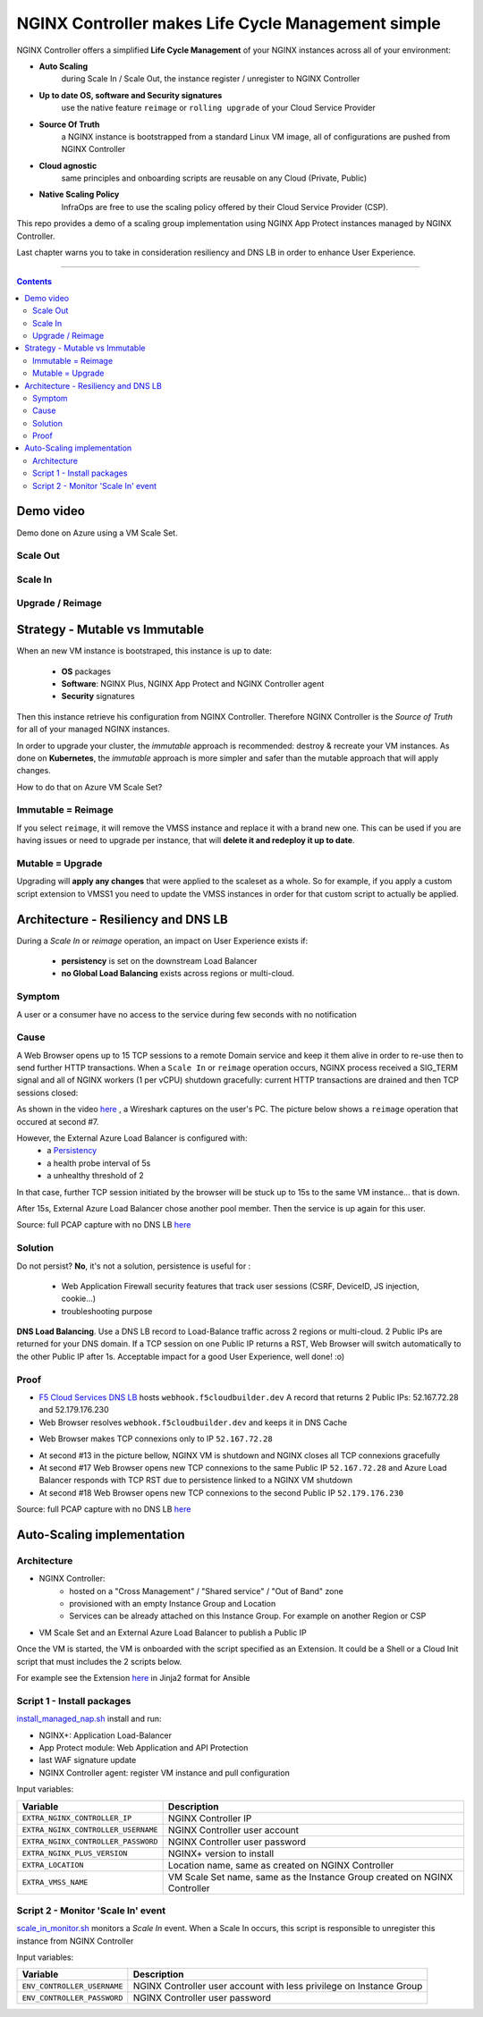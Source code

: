 NGINX Controller makes Life Cycle Management simple
##############################################################

NGINX Controller offers a simplified **Life Cycle Management** of your NGINX instances across all of your environment:

- **Auto Scaling**
    during Scale In / Scale Out, the instance register / unregister to NGINX Controller
- **Up to date OS, software and Security signatures**
    use the native feature ``reimage`` or ``rolling upgrade`` of your Cloud Service Provider
- **Source Of Truth**
    a NGINX instance is bootstrapped from a standard Linux VM image, all of configurations are pushed from NGINX Controller
- **Cloud agnostic**
    same principles and onboarding scripts are reusable on any Cloud (Private, Public)
- **Native Scaling Policy**
    InfraOps are free to use the scaling policy offered by their Cloud Service Provider (CSP).

This repo provides a demo of a scaling group implementation using NGINX App Protect instances managed by NGINX Controller.

Last chapter warns you to take in consideration resiliency and DNS LB in order to enhance User Experience.

--------------------------------------------------------------------------------------------------------------------

.. contents:: Contents
    :local:

Demo video
*****************************************
Demo done on Azure using a VM Scale Set.

Scale Out
=========================================

.. raw:: html

    <a href="http://www.youtube.com/watch?v=Ol4CCxI0uVY"><img src="http://img.youtube.com/vi/Ol4CCxI0uVY/0.jpg" width="600" height="400" title="VMSS + NGINX Controller | Scale Out" alt="VMSS + NGINX Controller | Scale Out"></a>

Scale In
=========================================

.. raw:: html

    <a href="http://www.youtube.com/watch?v=P005gt9eAg0"><img src="http://img.youtube.com/vi/P005gt9eAg0/0.jpg" width="600" height="400" title="VMSS + NGINX Controller | Scale In" alt="VMSS + NGINX Controller | Scale In"></a>

Upgrade / Reimage
=========================================

.. raw:: html

    <a href="http://www.youtube.com/watch?v=Zr8UBIC-UHw"><img src="http://img.youtube.com/vi/Zr8UBIC-UHw/0.jpg" width="600" height="400" title="VMSS + NGINX Controller | Reimage" alt="VMSS + NGINX Controller | Reimage"></a>

Strategy - Mutable vs Immutable
*****************************************

When an new VM instance is bootstraped, this instance is up to date:

    - **OS** packages
    - **Software**: NGINX Plus, NGINX App Protect and NGINX Controller agent
    - **Security** signatures

Then this instance retrieve his configuration from NGINX Controller.
Therefore NGINX Controller is the *Source of Truth* for all of your managed NGINX instances.

In order to upgrade your cluster, the *immutable* approach is recommended: destroy & recreate your VM instances.
As done on **Kubernetes**, the *immutable* approach is more simpler and safer than the mutable approach that will apply changes.

How to do that on Azure VM Scale Set?

Immutable = Reimage
=========================================
If you select ``reimage``,
it will remove the VMSS instance and replace it with a brand new one.
This can be used if you are having issues or need to upgrade per instance, that will **delete it and redeploy it up to date**.

Mutable = Upgrade
=========================================
Upgrading will **apply any changes** that were applied to the scaleset as a whole.
So for example, if you apply a custom script extension to VMSS1 you need to update the VMSS instances in order for that custom script to actually be applied.

Architecture - Resiliency and DNS LB
********************************************************************************
During a *Scale In* or *reimage* operation,
an impact on User Experience exists if:

    - **persistency** is set on the downstream Load Balancer
    - **no Global Load Balancing** exists across regions or multi-cloud.

Symptom
=========================================
A user or a consumer have no access to the service during few seconds with no notification

Cause
=========================================
A Web Browser opens up to 15 TCP sessions to a remote Domain service
and keep it them alive in order to re-use then to send further HTTP transactions.
When a ``Scale In`` or ``reimage`` operation occurs, NGINX process received a SIG_TERM signal and all of NGINX workers (1 per vCPU) shutdown gracefully: current HTTP transactions are drained and then TCP sessions closed:

As shown in the video `here <https://github.com/nergalex/nap-azure-vmss#upgrade-reimage>`_ , a Wireshark captures on the user's PC.
The picture below shows a ``reimage`` operation that occured at second #7.

.. image:: ./_pictures/capture_nginx_drain.png
   :align: center
   :width: 800
   :alt: NGINX drains transactions

However, the External Azure Load Balancer is configured with:
    - a `Persistency <https://docs.microsoft.com/en-us/azure/load-balancer/distribution-mode-concepts>`_
    - a health probe interval of 5s
    - a unhealthy threshold of 2
In that case, further TCP session initiated by the browser will be stuck up to 15s to the same VM instance... that is down.

.. image:: ./_pictures/capture_persist.png
   :align: center
   :width: 800
   :alt: ALB persists

After 15s, External Azure Load Balancer chose another pool member. Then the service is up again for this user.

Source: full PCAP capture with no DNS LB `here <https://github.com/nergalex/nap-azure-vmss/_files/Azure_LB_downtime.pcapng>`_

Solution
=========================================

Do not persist?
**No**, it's not a solution,
persistence is useful for :
    - Web Application Firewall security features that track user sessions (CSRF, DeviceID, JS injection, cookie...)
    - troubleshooting purpose

**DNS Load Balancing**.
Use a DNS LB record to Load-Balance traffic across 2 regions or multi-cloud.
2 Public IPs are returned for your DNS domain.
If a TCP session on one Public IP returns a RST,
Web Browser will switch automatically to the other Public IP after 1s. Acceptable impact for a good User Experience, well done! :o)

Proof
=========================================
- `F5 Cloud Services DNS LB <https://www.f5.com/fr_fr/products/ways-to-deploy/cloud-services/dns-cloud-service>`_ hosts ``webhook.f5cloudbuilder.dev`` A record that returns 2 Public IPs: 52.167.72.28 and 52.179.176.230
- Web Browser resolves ``webhook.f5cloudbuilder.dev`` and keeps it in DNS Cache

.. image:: ./_pictures/dns_lb_record.png
   :align: center
   :width: 600
   :alt: DNS LB record

    - Because DNS Cache TTL in Chrome is 60s minimum (`here <https://source.chromium.org/chromium/chromium/src/+/master:net/dns/host_resolver_manager.cc;l=122?q=kCacheEntryTTLSeconds%20&ss=chromium%2Fchromium%2Fsrc&originalUrl=https:%2F%2Fcs.chromium.org%2F>`_), TTL of A record must be set at least to 60s

- Web Browser makes TCP connexions only to IP ``52.167.72.28``

.. image:: ./_pictures/capture_dns_lb_tcp_ip1.png
   :align: center
   :width: 600
   :alt: Connexion to IP 1

- At second #13 in the picture bellow, NGINX VM is shutdown and NGINX closes all TCP connexions gracefully
- At second #17 Web Browser opens new TCP connexions to the same Public IP ``52.167.72.28`` and Azure Load Balancer responds with TCP RST due to persistence linked to a NGINX VM shutdown
- At second #18 Web Browser opens new TCP connexions to the second Public IP ``52.179.176.230``

.. image:: ./_pictures/capture_dns_lb_tcp_ip_2.png
   :align: center
   :width: 600
   :alt: Connexion to IP 2

Source: full PCAP capture with no DNS LB `here <https://github.com/nergalex/nap-azure-vmss/_files/DNS_LB_TCP_failure_Chrome.pcapng>`_

Auto-Scaling implementation
*****************************************

Architecture
=========================================
- NGINX Controller:
    - hosted on a "Cross Management" / "Shared service" / "Out of Band" zone
    - provisioned with an empty Instance Group and Location
    - Services can be already attached on this Instance Group. For example on another Region or CSP

- VM Scale Set and an External Azure Load Balancer to publish a Public IP

.. image:: ./_pictures/architecture.png
   :align: center
   :width: 1000
   :alt: Architecture

Once the VM is started, the VM is onboarded with the script specified as an Extension.
It could be a Shell or a Cloud Init script that must includes the 2 scripts below.

For example see the Extension `here <https://github.com/nergalex/nap-azure-vmss/blob/master/_files/nginx_managed_by_controller_bootstrapping.jinja2>`_ in Jinja2 format for Ansible

Script 1 - Install packages
=========================================
`install_managed_nap.sh <https://github.com/nergalex/nap-azure-vmss/blob/master/install_managed_nap.sh>`_ install and run:

- NGINX+: Application Load-Balancer
- App Protect module: Web Application and API Protection
- last WAF signature update
- NGINX Controller agent: register VM instance and pull configuration

Input variables:

=====================================================  =======================================================================================================
Variable                                               Description
=====================================================  =======================================================================================================
``EXTRA_NGINX_CONTROLLER_IP``                          NGINX Controller IP
``EXTRA_NGINX_CONTROLLER_USERNAME``                    NGINX Controller user account
``EXTRA_NGINX_CONTROLLER_PASSWORD``                    NGINX Controller user password
``EXTRA_NGINX_PLUS_VERSION``                           NGINX+ version to install
``EXTRA_LOCATION``                                     Location name, same as created on NGINX Controller
``EXTRA_VMSS_NAME``                                    VM Scale Set name, same as the Instance Group created on NGINX Controller
=====================================================  =======================================================================================================

Script 2 - Monitor 'Scale In' event
=========================================
`scale_in_monitor.sh <https://github.com/nergalex/nap-azure-vmss/blob/master/scale_in_monitor.sh>`_ monitors a *Scale In* event.
When a Scale In occurs, this script is responsible to unregister this instance from NGINX Controller

Input variables:

=====================================================  =======================================================================================================
Variable                                               Description
=====================================================  =======================================================================================================
``ENV_CONTROLLER_USERNAME``                            NGINX Controller user account with less privilege on Instance Group
``ENV_CONTROLLER_PASSWORD``                            NGINX Controller user password
=====================================================  =======================================================================================================


